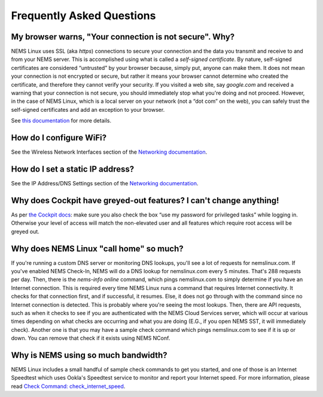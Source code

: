 Frequently Asked Questions
==========================

My browser warns, "Your connection is not secure". Why?
-------------------------------------------------------

.. raw:: html
   <iframe width="560" height="315" src="https://www.youtube.com/embed/6x2wlyVZ9gM" frameborder="0" allow="accelerometer; autoplay; clipboard-write; encrypted-media; gyroscope; picture-in-picture" allowfullscreen></iframe>
   
NEMS Linux uses SSL (aka *https*) connections to secure your connection
and the data you transmit and receive to and from your NEMS server. This
is accomplished using what is called a *self-signed certificate*. By
nature, self-signed certificates are considered “untrusted” by your
browser because, simply put, anyone can make them. It does not mean your
connection is not encrypted or secure, but rather it means your browser
cannot determine who created the certificate, and therefore they cannot
verify your security. If you visited a web site, say *google.com* and
received a warning that your connection is not secure, you should
immediately stop what you're doing and not proceed. However, in the case
of NEMS Linux, which is a local server on your network (not a “dot com”
on the web), you can safely trust the self-signed certificates and add
an exception to your browser.

See `this documentation </en/latest/misc/self-signed-certificates.html>`__ for more details.

How do I configure WiFi?
------------------------

See the Wireless Network Interfaces section of the `Networking
documentation <../config/networking.html#wireless-network-interface>`__.

How do I set a static IP address?
---------------------------------

See the IP Address/DNS Settings section of the `Networking
documentation <../config/networking.html#static-ip-address>`__.

Why does Cockpit have greyed-out features? I can't change anything!
-------------------------------------------------------------------

As per `the Cockpit
docs <../apps/cockpit.html>`__: make sure you
also check the box “use my password for privileged tasks” while
logging in. Otherwise your level of access will match the
non-elevated user and all features which require root access will be
greyed out.

Why does NEMS Linux "call home" so much?
----------------------------------------

If you're running a custom DNS server or monitoring DNS lookups, you'll see a
lot of requests for nemslinux.com. If you've enabled NEMS Check-In, NEMS
will do a DNS lookup for nemslinux.com every 5 minutes. That's 288 requests
per day. Then, there is the *nems-info online* command, which pings
nemslinux.com to simply determine if you have an Internet connection.
This is required every time NEMS Linux runs a command that requires
Internet connectivity. It checks for that connection first, and if
successful, it resumes. Else, it does not go through with the command
since no Internet connection is detected. This is probably where you're
seeing the most lookups. Then, there are API requests, such as when it checks
to see if you are authenticated with the NEMS Cloud Services server,
which will occur at various times depending on what checks are occurring
and what you are doing (E.G., if you open NEMS SST, it will immediately
check). Another one is that you may have a sample check
command which pings nemslinux.com to see if it is up or down. You can
remove that check if it exists using NEMS NConf.

Why is NEMS using so much bandwidth?
------------------------------------

NEMS Linux includes a small handful of sample check commands to get you
started, and one of
those is an Internet Speedtest which uses Ookla's Speedtest service to
monitor and report your Internet speed. For more information, please
read `Check Command:
check_internet_speed <../check_commands/check_internet_speed.html>`__.
